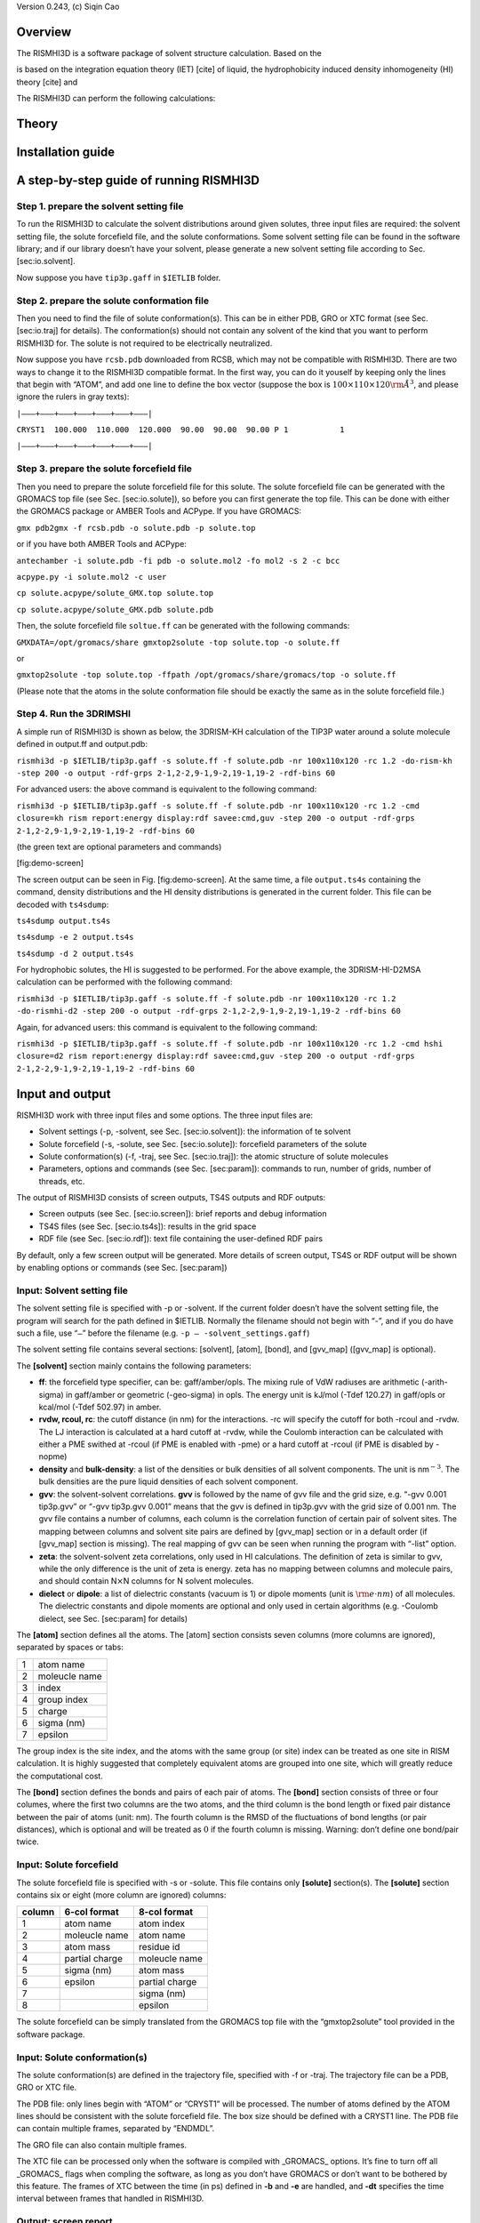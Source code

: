 Version 0.243, (c) Siqin Cao

Overview
========

The RISMHI3D is a software package of solvent structure calculation.
Based on the

is based on the integration equation theory (IET) [cite] of liquid, the
hydrophobicity induced density inhomogeneity (HI) theory [cite] and

The RISMHI3D can perform the following calculations:

Theory
======

Installation guide
==================

A step-by-step guide of running RISMHI3D
========================================

Step 1. prepare the solvent setting file
----------------------------------------

To run the RISMHI3D to calculate the solvent distributions around given
solutes, three input files are required: the solvent setting file, the
solute forcefield file, and the solute conformations. Some solvent
setting file can be found in the software library; and if our library
doesn’t have your solvent, please generate a new solvent setting file
according to Sec. [sec:io.solvent].

Now suppose you have ``tip3p.gaff`` in ``$IETLIB`` folder.

Step 2. prepare the solute conformation file
--------------------------------------------

Then you need to find the file of solute conformation(s). This can be in
either PDB, GRO or XTC format (see Sec. [sec:io.traj] for details). The
conformation(s) should not contain any solvent of the kind that you want
to perform RISMHI3D for. The solute is not required to be electrically
neutralized.

Now suppose you have ``rcsb.pdb`` downloaded from RCSB, which may not be
compatible with RISMHI3D. There are two ways to change it to the
RISMHI3D compatible format. In the first way, you can do it youself by
keeping only the lines that begin with “ATOM”, and add one line to
define the box vector (suppose the box is
:math:`100\times 110\times 120 {\rm\AA}^3`, and please ignore the rulers
in gray texts):

``|——–+———+———+———+———+———+———|``

``CRYST1  100.000  110.000  120.000  90.00  90.00  90.00 P 1           1``

``|——–+———+———+———+———+———+———|``

Step 3. prepare the solute forcefield file
------------------------------------------

Then you need to prepare the solute forcefield file for this solute. The
solute forcefield file can be generated with the GROMACS top file (see
Sec. [sec:io.solute]), so before you can first generate the top file.
This can be done with either the GROMACS package or AMBER Tools and
ACPype. If you have GROMACS:

``gmx pdb2gmx -f rcsb.pdb -o solute.pdb -p solute.top``

or if you have both AMBER Tools and ACPype:

``antechamber -i solute.pdb -fi pdb -o solute.mol2 -fo mol2 -s 2 -c bcc``

``acpype.py -i solute.mol2 -c user``

``cp solute.acpype/solute_GMX.top solute.top``

``cp solute.acpype/solute_GMX.pdb solute.pdb``

Then, the solute forcefield file ``soltue.ff`` can be generated with the
following commands:

``GMXDATA=/opt/gromacs/share gmxtop2solute -top solute.top -o solute.ff``

or

``gmxtop2solute -top solute.top -ffpath /opt/gromacs/share/gromacs/top -o solute.ff``

(Please note that the atoms in the solute conformation file should be
exactly the same as in the solute forcefield file.)

Step 4. Run the 3DRIMSHI
------------------------

A simple run of RISMHI3D is shown as below, the 3DRISM-KH calculation of
the TIP3P water around a solute molecule defined in output.ff and
output.pdb:

``rismhi3d -p $IETLIB/tip3p.gaff -s solute.ff -f solute.pdb -nr 100x110x120 -rc 1.2 -do-rism-kh -step 200 -o output -rdf-grps 2-1,2-2,9-1,9-2,19-1,19-2 -rdf-bins 60``

For advanced users: the above command is equivalent to the following
command:

``rismhi3d -p $IETLIB/tip3p.gaff -s solute.ff -f solute.pdb -nr 100x110x120 -rc 1.2 -cmd closure=kh rism report:energy display:rdf savee:cmd,guv -step 200 -o output -rdf-grps 2-1,2-2,9-1,9-2,19-1,19-2 -rdf-bins 60``

(the green text are optional parameters and commands)

|The screen output of running 3DRISMHI on alanine dipeptide|
[fig:demo-screen]

The screen output can be seen in Fig. [fig:demo-screen]. At the same
time, a file ``output.ts4s`` containing the command, density
distributions and the HI density distributions is generated in the
current folder. This file can be decoded with ``ts4sdump``:

``ts4sdump output.ts4s``

``ts4sdump -e 2 output.ts4s``

``ts4sdump -d 2 output.ts4s``

For hydrophobic solutes, the HI is suggested to be performed. For the
above example, the 3DRISM-HI-D2MSA calculation can be performed with the
following command:

``rismhi3d -p $IETLIB/tip3p.gaff -s solute.ff -f solute.pdb -nr 100x110x120 -rc 1.2 -do-rismhi-d2 -step 200 -o output -rdf-grps 2-1,2-2,9-1,9-2,19-1,19-2 -rdf-bins 60``

Again, for advanced users: this command is equivalent to the following
command:

``rismhi3d -p $IETLIB/tip3p.gaff -s solute.ff -f solute.pdb -nr 100x110x120 -rc 1.2 -cmd hshi closure=d2 rism report:energy display:rdf savee:cmd,guv -step 200 -o output -rdf-grps 2-1,2-2,9-1,9-2,19-1,19-2 -rdf-bins 60``

Input and output
================

RISMHI3D work with three input files and some options. The three input
files are:

-  Solvent settings (-p, -solvent, see Sec. [sec:io.solvent]): the
   information of te solvent

-  Solute forcefield (-s, -solute, see Sec. [sec:io.solute]): forcefield
   parameters of the solute

-  Solute conformation(s) (-f, -traj, see Sec. [sec:io.traj]): the
   atomic structure of solute molecules

-  Parameters, options and commands (see Sec. [sec:param]): commands to
   run, number of grids, number of threads, etc.

The output of RISMHI3D consists of screen outputs, TS4S outputs and RDF
outputs:

-  Screen outputs (see Sec. [sec:io.screen]): brief reports and debug
   information

-  TS4S files (see Sec. [sec:io.ts4s]): results in the grid space

-  RDF file (see Sec. [sec:io.rdf]): text file containing the
   user-defined RDF pairs

By default, only a few screen output will be generated. More details of
screen output, TS4S or RDF output will be shown by enabling options or
commands (see Sec. [sec:param])

Input: Solvent setting file
---------------------------

The solvent setting file is specified with -p or -solvent. If the
current folder doesn’t have the solvent setting file, the program will
search for the path defined in $IETLIB. Normally the filename should not
begin with “-”, and if you do have such a file, use “\ ``–``\ ” before
the filename (e.g. ``-p – -solvent_settings.gaff``)

The solvent setting file contains several sections: [solvent], [atom],
[bond], and [gvv\_map] ([gvv\_map] is optional).

The **[solvent]** section mainly contains the following parameters:

-  **ff**: the forcefield type specifier, can be: gaff/amber/opls. The
   mixing rule of VdW radiuses are arithmetic (-arith-sigma) in
   gaff/amber or geometric (-geo-sigma) in opls. The energy unit is
   kJ/mol (-Tdef 120.27) in gaff/opls or kcal/mol (-Tdef 502.97) in
   amber.

-  **rvdw, rcoul, rc**: the cutoff distance (in nm) for the
   interactions. -rc will specify the cutoff for both -rcoul and -rvdw.
   The LJ interaction is calculated at a hard cutoff at -rvdw, while the
   Coulomb interaction can be calculated with either a PME swithed at
   -rcoul (if PME is enabled with -pme) or a hard cutoff at -rcoul (if
   PME is disabled by -nopme)

-  **density** and **bulk-density**: a list of the densities or bulk
   densities of all solvent components. The unit is nm\ :math:`^{-3}`.
   The bulk densities are the pure liquid densities of each solvent
   component.

-  **gvv**: the solvent-solvent correlations. **gvv** is followed by the
   name of gvv file and the grid size, e.g. “-gvv 0.001 tip3p.gvv” or
   “-gvv tip3p.gvv 0.001” means that the gvv is defined in tip3p.gvv
   with the grid size of 0.001 nm. The gvv file contains a number of
   columns, each column is the correlation function of certain pair of
   solvent sites. The mapping between columns and solvent site pairs are
   defined by [gvv\_map] section or in a default order (if [gvv\_map]
   section is missing). The real mapping of gvv can be seen when running
   the program with “-list” option.

-  **zeta**: the solvent-solvent zeta correlations, only used in HI
   calculations. The definition of zeta is similar to gvv, while the
   only difference is the unit of zeta is energy. zeta has no mapping
   between columns and molecule pairs, and should contain
   N\ :math:`\times`\ N columns for N solvent molecules.

-  **dielect** or **dipole**: a list of dielectric constants (vacuum is
   1) or dipole moments (unit is :math:`\rm e\cdot nm`) of all
   molecules. The dielectric constants and dipole moments are optional
   and only used in certain algorithms (e.g. -Coulomb dielect, see Sec.
   [sec:param] for details)

The **[atom]** section defines all the atoms. The [atom] section
consists seven columns (more columns are ignored), separated by spaces
or tabs:

+-----+-----------------+
| 1   | atom name       |
+-----+-----------------+
| 2   | moleucle name   |
+-----+-----------------+
| 3   | index           |
+-----+-----------------+
| 4   | group index     |
+-----+-----------------+
| 5   | charge          |
+-----+-----------------+
| 6   | sigma (nm)      |
+-----+-----------------+
| 7   | epsilon         |
+-----+-----------------+

The group index is the site index, and the atoms with the same group (or
site) index can be treated as one site in RISM calculation. It is highly
suggested that completely equivalent atoms are grouped into one site,
which will greatly reduce the computational cost.

The **[bond]** section defines the bonds and pairs of each pair of
atoms. The **[bond]** section consists of three or four columes, where
the first two columns are the two atoms, and the third column is the
bond length or fixed pair distance between the pair of atoms (unit: nm).
The fourth column is the RMSD of the fluctuations of bond lengths (or
pair distances), which is optional and will be treated as :math:`0` if
the fourth column is missing. Warning: don’t define one bond/pair twice.

Input: Solute forcefield
------------------------

The solute forcefield file is specified with -s or -solute. This file
contains only **[solute]** section(s). The **[solute]** section contains
six or eight (more column are ignored) columns:

+----------+------------------+------------------+
| column   | 6-col format     | 8-col format     |
+==========+==================+==================+
| 1        | atom name        | atom index       |
+----------+------------------+------------------+
| 2        | moleucle name    | atom name        |
+----------+------------------+------------------+
| 3        | atom mass        | residue id       |
+----------+------------------+------------------+
| 4        | partial charge   | moleucle name    |
+----------+------------------+------------------+
| 5        | sigma (nm)       | atom mass        |
+----------+------------------+------------------+
| 6        | epsilon          | partial charge   |
+----------+------------------+------------------+
| 7        |                  | sigma (nm)       |
+----------+------------------+------------------+
| 8        |                  | epsilon          |
+----------+------------------+------------------+

The solute forcefield can be simply translated from the GROMACS top file
with the “gmxtop2solute” tool provided in the software package.

Input: Solute conformation(s)
-----------------------------

The solute conformation(s) are defined in the trajectory file, specified
with -f or -traj. The trajectory file can be a PDB, GRO or XTC file.

The PDB file: only lines begin with “ATOM” or “CRYST1” will be
processed. The number of atoms defined by the ATOM lines should be
consistent with the solute forcefield file. The box size should be
defined with a CRYST1 line. The PDB file can contain multiple frames,
separated by “ENDMDL”.

The GRO file can also contain multiple frames.

The XTC file can be processed only when the software is compiled with
\_GROMACS\_ options. It’s fine to turn off all \_GROMACS\_ flags when
compling the software, as long as you don’t have GROMACS or don’t want
to be bothered by this feature. The frames of XTC between the time (in
ps) defined in **-b** and **-e** are handled, and **-dt** specifies the
time interval between frames that handled in RISMHI3D.

Output: screen report
---------------------

The screen output consists of the information of running and some brief
reports of calculation results.

The running information can be muted with **-v 0**. If you want to
monitor the status of running, please use **-v 1**, **-v 2** or simply
**-v**.

More running information is shown in debug mode. **-debug 0** will mute
all debug message, and **-debug 1** will allow to show some important
messages (e.g. real location of input files, allocated memory, thread,
etc.). In **-debug 2**, a detailed running process is printed on screen,
including calling of major functions in the source code. Further in
**-debug 3** or **-debug-crc**, the CRC check sum of important memory
bulks will be displayed on the screen. Please note that -debug 3 or
-debug-crc will perform the CRC calculation, which will require
additional computing time.

A detail report of time consumption will be displayed at the end with
**-v 2** or **-debug 1/2/3**.

The brief reports of calculation results will be displayed according to
the command defined in the command queue. Please see Sec. [sec:param]
for details of commands and the command queue. For example, if you want
a detailed report of energy or correlation functions, you need to add a
“-cmd report:energy” or “-cmd report:cuv” command; if you want to show
the rdf, you need to add a “-cmd display:rdf” command.

The screen output can be redirected to a log file specified with
**-log** (**-log screen**, **-log stdout** and **-log stderr** will
redirect the screen output to stdout or stderr).

Output: TS4S file
-----------------

The TS4S file contains one or more frames of 4D tensors. Normally in
RISMHI3D, the 4D tensors can be LJ potentials, Coulomb potentials, total
correlation, direct correlation, total density profile and HI density.

The name of the output TS4S file is specified with **-o[v][0/1/2]** or
**-a[0/1/2]**, where “ov” represepts overriding, and “a” represents
appending. The TS4S data can be uncompressed (**-o[v]0** or **-a0**) or
compressed with ZLIB (if you compiled with the \_ZLIB\_ option). Please
note that the TS4S file may be extrodinarily huge, and the
**-significant-digits** or **-sd** option may be helpful for higher
compressibility with lower accuracy of output data (e.g. **-sd 5** will
keep only five significant digits, and **-sd float** will trim all
output data to float).

The output of TS4S will be performed with the “save” command defined in
the command queue (see Sec. [sec:param] for details). The TS4S file will
be generated at the first saving command. The filename extension of TS4S
is always “.ts4s”. If the filename is not specified, a default filename
solute.solvent.YYMMDD\_HHMM.ts4s will be used.

Please use “ts4sdump” (provided in the software package) to check and
decode the TS4S file.

*(For developer:) The file format of a TS4S file is defined in
compress.cpp of the source code. TS4S consists a number of data blocks,
each block corresponding to a 4D tensor. One 4D tensor block begins with
the IETSPageHeader structure, followed by comment text and tensor data.
The decoded 4D tensors are organized in the order of
“tensor[solvent\_site][z][y][x]”.*

Output: RDF file
----------------

The RDF can be calculated and displayed or written to a text file. The
RDF groups are defined in “**-rdf-grps** u1-v1,u1-v2,...”, where u1, u2
... stand for the indexes of solute atoms and v1, v2 ... stand for the
indexes of solvent sites. The number of RDF bins is defined in
“**-rdf-bins** 50”, where 50 is the default bin number. The RDF will be
performed up to the distance defined in “**-rc**”. For an advanced user
who wants to see the RDFs of HI densities or direct correlations, the
“**-rdf-content**” option can be used to specify the RDF to calculate:
rdf (density profile, by default), h (direct correlation), dd (HI
density), c (direct correlation), ch (ch=:math:`c*h`), lj (LJ potential)
or coul (Coulomb potential).

The displaying or saving of RDF is performed in “-cmd display:rdf” or
“-cmd save:rdf”. The RDF is calculated when necessary, so no RDF
calculation will be performed if the RDF is not displayed or saved.
“-cmd display:rdf” will display the RDF on screen (or -log file), while
“-cmd save:rdf” will save the RDF to a text file. The name of the RDF
file begins with the name of TS4S file, and ended with a “.rdf”
extension.

Parameters, options and commands
================================

Parameters for running
----------------------

In the command line parameters, you can specify the running parameters,
tell the software what to compute and display, and override some solvent
settings. (Please note that all the settings in the **[solvent]**
section can be overridden by the command line parameters.) Here is a
list of the major parameters for running:

-  **-nt** and **-np**: number of parallel runnings. -np 1 or -nt 1 will
   disable the paralleling. **-nt** will use multithread while **-np**
   will use fork. Please note that paralleling is still possible (with
   -np) even if you hate or don’t have pthread. **-np** is enabled with
   \_LOCALPARALLEL\_ option in compiling, while **-nt** requires both
   \_LOCALPARALLEL\_ and \_LOCALPARALLEL\_PTHREAD\_ in compiling. Note:
   the RISMHI3D will automatically set -nt to the maximum number of your
   CPU cores. So don’t forget to change -nt or -np if you are running
   RISMHI3D on a cluster.

-  **-nice**: the nice level of running this software.

-  **-nr **: the grid number. It can be one number for both three
   dimensions; three numbers for X, Y and Z respectively; or NXxNYxNZ.
   e.g. “-nr 50” is equivalent to “-nr 50 50 50” and “-nr 50x50x50”. The
   grids of X, Y and Z can be different, e.g. “-nr 50x60x70”. The grid
   numbers are suggested to be even numbers.

-  **-step** 100: set the maximum steps for HI and RISM.

-  **-interact**: enable the interactive mode. Pressing enter at running
   will halt the calculation, and you can print the report, change
   parameters, continue running, end current RISM/HI calculation or
   quite the program. Warning: don’t enable the interactive mode when
   you are running RISMHI3D in background (e.g. nohup or on a cluster).

-  **-do-rism-kh**, **-do-rismhi-kh** and **-do-rismhi-d2**: perform
   3DRISM or 3DRISMHI with the KH or D2MSA closures. The RDFs will be
   displayed on screen if **-rdf-grps** are defined, while a TS4S file
   containing the running command and the density profile will be
   generated if the output file is specified.

-  **-cmd** or **-do**: the command(s) you want to run. The software
   will do nothing if the command queue is empty. See Sec.
   [sec:param.command] for details.

And here is a list of some important **[solvent]** settings that can be
redefined:

-  **-temperature** 298: specify the temperature in Kelvin

-  **-Tdef** 120.27: specify the temperature of defining the energy
   unit. 1 kJ/mol = 120.27 K, 1 kcal/mol = 502.97 K. Can be specified
   with **-ff**.

-  **-arith-sigma** and **-geo-sigma**: set the combing rule of VdW
   raiuds to arithmetic or geometric averaging.

-  **-density** and **-bulk-density** can be redefined in the command
   line parameters.

-  **-ndiis**, **-ndiisrism** and **-ndiishi**: the maximum steps of
   DIIS. More steps of DIIS will have better convergence of
   self-consistent-field iterations while require more memory.

-  **-delvv**, **-delrism** and **-delhi**: the step in factor of the
   self-consistent-field iterations. **-delvv** for both RISM and HI.
   Both are 1 by default, and 0.7 is recommended by RISM [cite].

-  **-errtol**, **-errtolrism** and **-errtolhi**: the error tolerance
   of convergence. Both are :math:`10^{-12}` by default. Although this
   is fine for HI, the RISM iterations have little chances to reach the
   error of :math:`10^{-12}`. This number is suggested to be
   :math:`10^{-7}` in AMBER RISM.

-  **-bound-to-ram** or **-ignore-memory-capacity**: by default, the
   software will detect the capacity of the physical memory, and will
   terminate when the memory is exceeding the physical memory. This
   feature can be disabled by **-ignore-memory-capacity**, which will
   cause extremely low computational efficiency as well as high risk to
   damage your hard disk. Ignore the memory capacity check only when you
   know what you are doing.

Other advanced options can be seen in Sec. [sec:param.options]

Commands and command queue
--------------------------

The command forms a command queue, and will be performed one by one
after the frames are read from the trajectory file. The command(s)
specified in **-cmd** will be added to the command queue. You can use to
relocate the current command instead of inserting it to the end of the
queue, e.g. “-cmd report@5:energy” will insert “-cmd report:energy” to
the 5th command (the command queue begins with 1). b and e can be used
to force the command to runs before handling of any frame or after
handling all frames, e.g. “-cmd report:rdf” will report the RDF at each
frame, and “-cmd report@end:rdf” will report the overall RDF after all
frames have been processed.

Followings are some basic commands for setting closures, running HI/RISM
calculations, and generating reports or output files of the output
results:

-  **build-ff**: **-cmd build-ff**: force to rebuild the forcefield. The
   forcefield is built automatically with **rism** or hshi, and this
   command is used only when you need to do something without perfoming
   RISM or HI.

-  **rism**: **-cmd rism**,step=100: perform 3DRISM with specified
   number of maximum steps and the closure(s) defined in the **closure**
   command before.

-  **ssoz**: **-cmd ssoz**,step=100: perform unrenormalized 3DRISM with
   specified number of maximum steps and the closure(s) defined in the
   **closure** command before. The unrenormalized 3DRISM is the very
   original version of 3DRISM, which has big issues in electrostatic
   interactions.

-  **hshi**: **-cmd hshi**,step=100: perform HI with specified number of
   maximum steps.

-  **closure**: **-cmd closure=**closure\_A[,closure\_B,...]: set the
   closure(s) for each molecule. Different sites can be calculated with
   different closures, and at most 20 closures are allowed to be
   specified here. Particularly, all the sovlent sites will use the same
   specified closure if only one closure is given here.

-  **closure-a**: set the closure(s) for each site instead of molecule.

-  **closure-factor**: **-cmd cf=**cf\_A[,cf\_B,...]: set the extra
   parameters that used in closures.

-  **report**: **-cmd report:**Euv/energy/cuv/rdf: generate a report on
   screen (or to -log file). **-cmd report:Euv** will display a brief
   report of total energies, while **-cmd report:energy** will display a
   detailed report of total energies. **-cmd report:cuv** will display
   the total direct correlations, and **-cmd report:rdf** will display
   the RDFs if you have defined the RDF groups. In addition, **-cmd
   report:energy,cuv** is equivalent to **-cmd report:all**.

-  **display**: **-cmd
   display:**lj/coul/Euv/energy/cuv/dN/dN0/TS/GGF/rdf: display the
   values of the chosen variables

-  **save**: **-cmd
   save:**cmd/lj/coul/cuv/huv/hlr/dd/ddp/nphi/guv/rmin/rdf: save the
   specified quantity. **-cmd save:cmd** will save the command line
   arguments to the TS4S file, and **-cmd save:guv** will save the
   density distributions of each solvent site at each spacial grid to
   the TS4S file. **-cmd save:lj,coul,cuv,huv,hlr,dd** will save LJ
   potentials, Coulomb potentials, direct correlations, total
   correlations, long range total correltations, HI density to the TS4S
   file, and **-cmd save:rmin** will save the minimal-to-solute
   distances to the TS4S file. Additionally, **-cmd save:rdf** will save
   the RDF to the RDF file (which is a text file).

-  **savee**: mostly the save as **save**. The only difference is that
   **savee** will perform saving only when the output TS4S file is
   explicitly specified, while **save** will use an default filename if
   the output TS4S file is not explicitly specified.

Addtionally, some shortcuts can be used to add a bundle of commands.
Don’t use two or more shortcuts, otherwise both the two sets of commands
will be performed.

-  **-do-rism-kh** = -cmd closure=kh rism report:energy display:rdf
   savee:cmd,guv

-  **-do-rismhi-d2** = -cmd hshi closure=d2 rism report:energy
   display:rdf savee:cmd,guv

-  **-do-rismhi-kh** = -cmd hshi closure=kh rism report:energy
   display:rdf savee:cmd,guv

Other options
-------------

Below is a list of major advanced options that can be defined in both
the **[solvent]** section of the solvent setting file or the command
line parameters:

-  **-lsa** and **-lsb** for HI: the two parameters, :math:`A` and
   :math:`B` of the liquid equation of state [cite]. :math:`B` is
   automatically computed, and :math:`A` can be defined with -lse-a or
   **-lsa**. The recommended values of :math:`A` can be seen from
   previous experimental measurements [cite].

-  **-theta** for HI: define the energy cutoff (in kT), above which the
   regions are treated as hard cores or no solvent regions. The default
   cutoff is 5 kT.

-  **-Coulomb**: the preprocessing algorithm of the Coulomb interactions
   in HI and RISM. Can be: none (=-Coulomb), dielect, or YukawaFFT.

-  **-Yukawa** 0.5: the same as **-Coulomb YukawaFFT** 0.5. 0.5 here is
   the characteristic length (unit: nm) of the exponential function of
   the Yukawa potential. The Debye length of the homogeneous liquid will
   be used if the characteristic length is not specified. The dielectric
   constant for the Yukawa potential is defined in **-dielect-y**.

-  **-ccutoff**: the cutoff of closures, which is used in the closures
   like PLHNC.

-  **-rb** or **-Bohr-radius**: the minimal raiuds of an atom. By
   default it is 0.052911 (nm).

-  **-sd** or **-significant-digits**: the significant digits in the
   TS4S files, can be “float”, “double” or a number (significant digits
   in decimal)

-  **-closure-enhance-level** 1 or **-enhance-closure** 1: scale down
   the changes of SCF iterations with :math:`(1+h^2)^{\alpha/2}`, where
   :math:`\alpha` is the closure enhancement level. This option greatly
   helps the convergence of the self-consistent-field iterations and is
   turned on by default. Use **-no-closure-enhance** to turn this
   feature off.

-  **-bounded-to-ram**: don’t exceed the physical memory capacity when
   using memory. This feature is on by default, and use
   **-ignore-memory-capacity** to turn this feature off.

-  **-xvv-extend** 0: extend the **gvv** of solvent. If the input gvv
   contains the RDFs of :math:`2` nm, then -xvv-extend 5 will extend it
   to :math:`10` nm by filling the extended regions with :math:`1`. This
   option is helpful when you **gvv** is poor, but don’t expect too
   much.

.. |The screen output of running 3DRISMHI on alanine dipeptide| image:: rismhi3d-demo-screen.png
